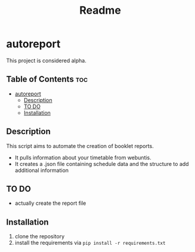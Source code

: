 #+TITLE: Readme
* autoreport
This project is considered alpha.
** Table of Contents :toc:
- [[#autoreport][autoreport]]
  - [[#description][Description]]
  - [[#to-do][TO DO]]
  - [[#installation][Installation]]

** Description
This script aims to automate the creation of booklet reports.

- It pulls information about your timetable from webuntis.
- It creates a .json file containing schedule data and the structure to add additional information

** TO DO
- actually create the report file
** Installation
1. clone the repository
2. install the requirements via =pip install -r requirements.txt=
